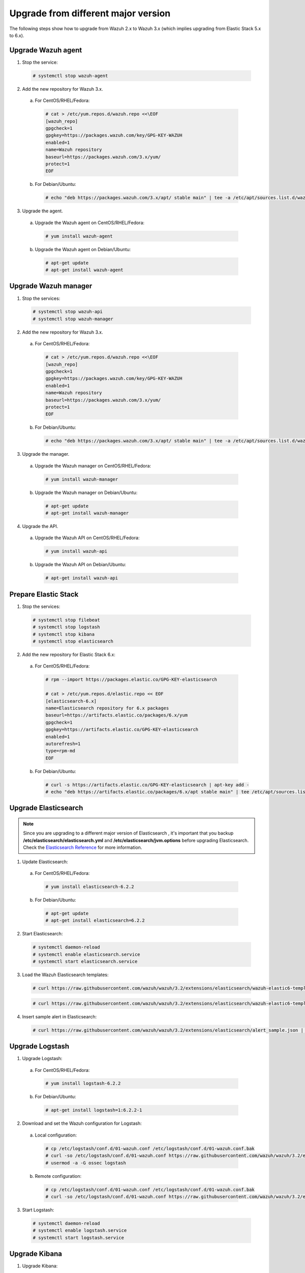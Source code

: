 .. _upgrading_different_major:

Upgrade from different major version
====================================

The following steps show how to upgrade from Wazuh 2.x to Wazuh 3.x (which implies upgrading from Elastic Stack 5.x to 6.x).


Upgrade Wazuh agent
-------------------

1. Stop the service:

  .. code-block:: console

    # systemctl stop wazuh-agent

2. Add the new repository for Wazuh 3.x.

  a) For CentOS/RHEL/Fedora:

    .. code-block:: console

      # cat > /etc/yum.repos.d/wazuh.repo <<\EOF
      [wazuh_repo]
      gpgcheck=1
      gpgkey=https://packages.wazuh.com/key/GPG-KEY-WAZUH
      enabled=1
      name=Wazuh repository
      baseurl=https://packages.wazuh.com/3.x/yum/
      protect=1
      EOF

  b) For Debian/Ubuntu:

    .. code-block:: console

      # echo "deb https://packages.wazuh.com/3.x/apt/ stable main" | tee -a /etc/apt/sources.list.d/wazuh.list


3. Upgrade the agent.

  a) Upgrade the Wazuh agent on CentOS/RHEL/Fedora:

    .. code-block:: console

      # yum install wazuh-agent

  b) Upgrade the Wazuh agent on Debian/Ubuntu:

    .. code-block:: console

      # apt-get update
      # apt-get install wazuh-agent


Upgrade Wazuh manager
---------------------

1. Stop the services:

  .. code-block:: console

    # systemctl stop wazuh-api
    # systemctl stop wazuh-manager


2. Add the new repository for Wazuh 3.x.

  a) For CentOS/RHEL/Fedora:

    .. code-block:: console

      # cat > /etc/yum.repos.d/wazuh.repo <<\EOF
      [wazuh_repo]
      gpgcheck=1
      gpgkey=https://packages.wazuh.com/key/GPG-KEY-WAZUH
      enabled=1
      name=Wazuh repository
      baseurl=https://packages.wazuh.com/3.x/yum/
      protect=1
      EOF

  b) For Debian/Ubuntu:

    .. code-block:: console

      # echo "deb https://packages.wazuh.com/3.x/apt/ stable main" | tee -a /etc/apt/sources.list.d/wazuh.list


3. Upgrade the manager.

  a) Upgrade the Wazuh manager on CentOS/RHEL/Fedora:

    .. code-block:: console

      # yum install wazuh-manager

  b) Upgrade the Wazuh manager on Debian/Ubuntu:

    .. code-block:: console

      # apt-get update
      # apt-get install wazuh-manager


4. Upgrade the API.

  a) Upgrade the Wazuh API on CentOS/RHEL/Fedora:

    .. code-block:: console

      # yum install wazuh-api

  b) Upgrade the Wazuh API on Debian/Ubuntu:

    .. code-block:: console

      # apt-get install wazuh-api


Prepare Elastic Stack
---------------------

1. Stop the services:

  .. code-block:: console

    # systemctl stop filebeat
    # systemctl stop logstash
    # systemctl stop kibana
    # systemctl stop elasticsearch


2. Add the new repository for Elastic Stack 6.x:

  a) For CentOS/RHEL/Fedora:

    .. code-block:: console

      # rpm --import https://packages.elastic.co/GPG-KEY-elasticsearch

      # cat > /etc/yum.repos.d/elastic.repo << EOF
      [elasticsearch-6.x]
      name=Elasticsearch repository for 6.x packages
      baseurl=https://artifacts.elastic.co/packages/6.x/yum
      gpgcheck=1
      gpgkey=https://artifacts.elastic.co/GPG-KEY-elasticsearch
      enabled=1
      autorefresh=1
      type=rpm-md
      EOF

  b) For Debian/Ubuntu:

    .. code-block:: console

      # curl -s https://artifacts.elastic.co/GPG-KEY-elasticsearch | apt-key add -
      # echo "deb https://artifacts.elastic.co/packages/6.x/apt stable main" | tee /etc/apt/sources.list.d/elastic-6.x.list



Upgrade Elasticsearch
---------------------

.. note::
  Since you are upgrading to a different major version of Elasticsearch , it's important that you backup **/etc/elasticsearch/elasticsearch.yml** and **/etc/elasticsearch/jvm.options** before upgrading Elasticsearch. Check the `Elasticsearch Reference <https://www.elastic.co/guide/en/elasticsearch/reference/6.x/index.html>`_ for more information.

1. Update Elasticsearch:

  a) For CentOS/RHEL/Fedora:

    .. code-block:: console

      # yum install elasticsearch-6.2.2

  b) For Debian/Ubuntu:

    .. code-block:: console

      # apt-get update
      # apt-get install elasticsearch=6.2.2


2. Start Elasticsearch:

  .. code-block:: console

    # systemctl daemon-reload
    # systemctl enable elasticsearch.service
    # systemctl start elasticsearch.service


3. Load the Wazuh Elasticsearch templates:

  .. code-block:: console

    # curl https://raw.githubusercontent.com/wazuh/wazuh/3.2/extensions/elasticsearch/wazuh-elastic6-template-alerts.json | curl -XPUT 'http://localhost:9200/_template/wazuh' -H 'Content-Type: application/json' -d @-

  .. code-block:: console

    # curl https://raw.githubusercontent.com/wazuh/wazuh/3.2/extensions/elasticsearch/wazuh-elastic6-template-monitoring.json | curl -XPUT 'http://localhost:9200/_template/wazuh-agent' -H 'Content-Type: application/json' -d @-


4. Insert sample alert in Elasticsearch:

  .. code-block:: console

    # curl https://raw.githubusercontent.com/wazuh/wazuh/3.2/extensions/elasticsearch/alert_sample.json | curl -XPUT "http://localhost:9200/wazuh-alerts-3.x-"`date +%Y.%m.%d`"/wazuh/sample" -H 'Content-Type: application/json' -d @-


Upgrade Logstash
----------------

1. Upgrade Logstash:

  a) For CentOS/RHEL/Fedora:

    .. code-block:: console

      # yum install logstash-6.2.2

  b) For Debian/Ubuntu:

    .. code-block:: console

      # apt-get install logstash=1:6.2.2-1


2. Download and set the Wazuh configuration for Logstash:

  a) Local configuration:

    .. code-block:: console

      # cp /etc/logstash/conf.d/01-wazuh.conf /etc/logstash/conf.d/01-wazuh.conf.bak
      # curl -so /etc/logstash/conf.d/01-wazuh.conf https://raw.githubusercontent.com/wazuh/wazuh/3.2/extensions/logstash/01-wazuh-local.conf
      # usermod -a -G ossec logstash

  b) Remote configuration:

    .. code-block:: console

      # cp /etc/logstash/conf.d/01-wazuh.conf /etc/logstash/conf.d/01-wazuh.conf.bak
      # curl -so /etc/logstash/conf.d/01-wazuh.conf https://raw.githubusercontent.com/wazuh/wazuh/3.2/extensions/logstash/01-wazuh-remote.conf


3. Start Logstash:

  .. code-block:: console

    # systemctl daemon-reload
    # systemctl enable logstash.service
    # systemctl start logstash.service


Upgrade Kibana
--------------

1. Upgrade Kibana:

  a) For CentOS/RHEL/Fedora:

    .. code-block:: console

      # yum install kibana-6.2.2

  b) For Debian/Ubuntu:

    .. code-block:: console

      # apt-get install kibana=6.2.2


2. Remove the Wazuh Kibana App plugin from Kibana:

    .. code-block:: console

      # /usr/share/kibana/bin/kibana-plugin remove wazuh


3. Migrate .kibana from 5.x to 6.x:

  The .kibana index (which holds Kibana's configuration) has drastically changed. To migrate it, follow the official documentation:

  - `Migrating Kibana .index to 6.0 <https://www.elastic.co/guide/en/kibana/current/migrating-6.0-index.html>`_


4. Upgrade the Wazuh Kibana App:

  a) Increase the default Node.js heap memory limit to prevent out of memory errors when installing the Wazuh App. Set the limit as follow:

  .. code-block:: console

      # export NODE_OPTIONS="--max-old-space-size=3072"

  b) Install the Wazuh App:

  .. code-block:: console

      # rm -rf /usr/share/kibana/optimize/bundles
      # /usr/share/kibana/bin/kibana-plugin install https://packages.wazuh.com/wazuhapp/wazuhapp.zip


5. Start Kibana:

  .. code-block:: console

    # systemctl daemon-reload
    # systemctl enable kibana.service
    # systemctl start kibana.service

Upgrade Filebeat
----------------

1. Upgrade Filebeat:

  a) For CentOS/RHEL/Fedora:

    .. code-block:: console

      # yum install filebeat-6.2.2

  b) For Debian/Ubuntu:

    .. code-block:: console

      # apt-get install filebeat=6.2.2

2. Download the Filebeat configuration file from the Wazuh repository:

  .. code-block:: console

    # curl -so /etc/filebeat/filebeat.yml https://raw.githubusercontent.com/wazuh/wazuh/3.2/extensions/filebeat/filebeat.yml

3. Edit the file ``/etc/filebeat/filebeat.yml`` and replace ``ELASTIC_SERVER_IP`` with the IP address or the hostname of your Elastic Stack server:

  .. code-block:: yaml

    output:
      logstash:
        hosts: ["ELASTIC_SERVER_IP:5000"]

4. Enable and start the Filebeat service:

  .. code-block:: console

    # systemctl daemon-reload
    # systemctl enable filebeat.service
    # systemctl start filebeat.service

Official upgrading guides for Elastic Stack:

    - `Upgrading Elasticsearch <https://www.elastic.co/guide/en/elasticsearch/reference/current/setup-upgrade.html>`_

    - `Upgrading Logstash <https://www.elastic.co/guide/en/logstash/current/upgrading-logstash.html>`_

    - `Upgrading Kibana <https://www.elastic.co/guide/en/kibana/current/upgrade.html>`_

    - `Upgrading Filebeat <https://www.elastic.co/guide/en/beats/libbeat/6.0/upgrading.html>`_

Disable the Elasticsearch repository
------------------------------------

We recommend that the Elasticsearch repository be disabled in order to prevent an upgrade to a newer Elastic Stack version. An untimely or unplanned upgrade may break the Wazuh App. To disable the repository, follow these steps:

  a) For CentOS/RHEL/Fedora:

    .. code-block:: console

      # sed -i "s/^enabled=1/enabled=0/" /etc/yum.repos.d/elastic.repo

  b) For Debian/Ubuntu:

    .. code-block:: console

      # sed -i -r '/deb https:\/\/artifacts.elastic.co\/packages\/6.x\/apt stable main/ s/^(.*)$/#\1/g' /etc/apt/sources.list.d/elastic-6.x.list

Reindexing your previous alerts
-------------------------------

In the new version of Wazuh, the structure of the Wazuh alerts have changed. The new alerts present more information to the end user than the old alerts. This is why Wazuh 3.x uses different indices and templates than Wazuh 2.x.

For this reason, you will not be able to see the previous alerts using Kibana. If you need to access them, you will have to reindex the previous indices.

Reindexing can be a complex process, depending on the size of your dataset. This should only be done if you need to visualize alerts that were generated before the upgrade of your Kibana environment.


There is a reindex script developed by the Wazuh Team. The documentation for this script  is available at :doc:`Restore Wazuh alerts from Wazuh 2.x <./restore_alerts>`.

.. note::
    Older alerts will not disappear if you choose not to reindex. These alerts will still be stored in Elasticsearch and the Wazuh manager.

